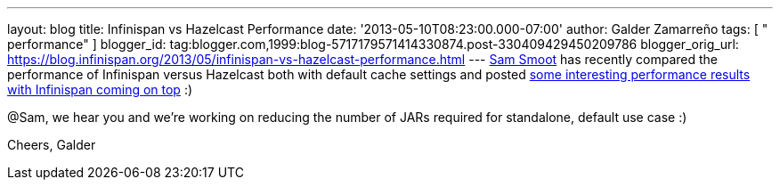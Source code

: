 ---
layout: blog
title: Infinispan vs Hazelcast Performance
date: '2013-05-10T08:23:00.000-07:00'
author: Galder Zamarreño
tags: [ " performance" ]
blogger_id: tag:blogger.com,1999:blog-5717179571414330874.post-330409429450209786
blogger_orig_url: https://blog.infinispan.org/2013/05/infinispan-vs-hazelcast-performance.html
---
https://bitbucket.org/ssmoot[Sam Smoot] has recently compared the
performance of Infinispan versus Hazelcast both with default cache
settings and posted
https://bitbucket.org/ssmoot/scala-map-benchmarks[some interesting
performance results with Infinispan coming on top] :)



@Sam, we hear you and we're working on reducing the number of JARs
required for standalone, default use case :)

Cheers,
Galder
